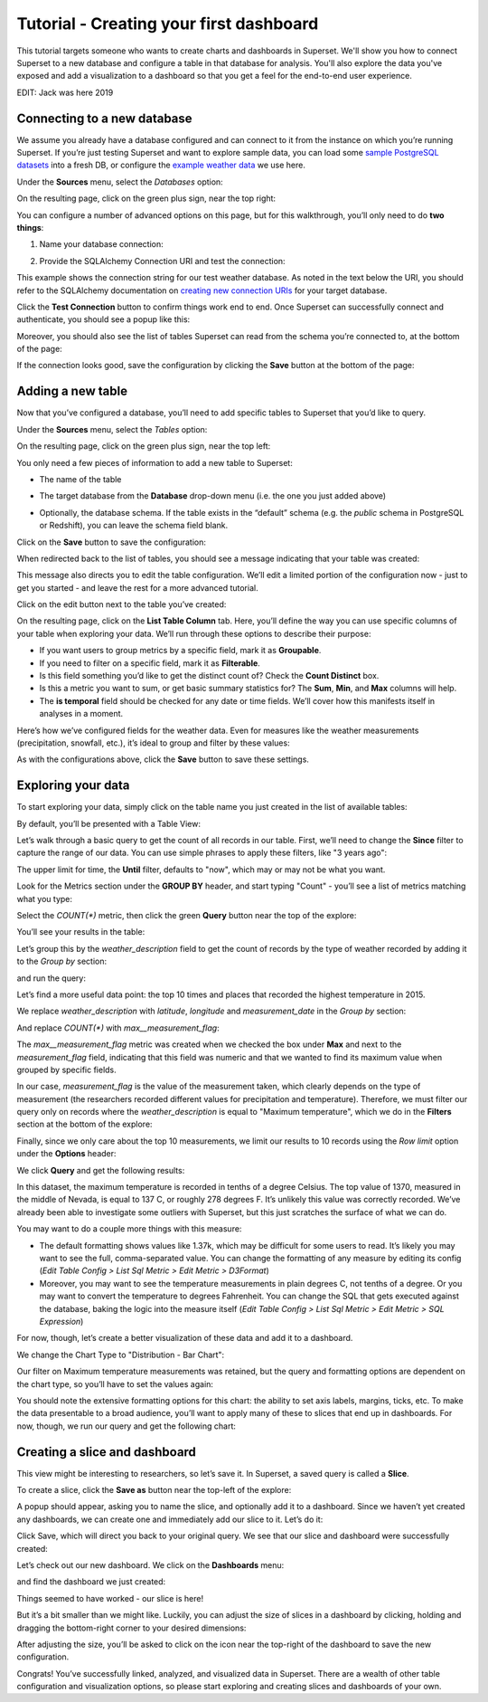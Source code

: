 ..  Licensed to the Apache Software Foundation (ASF) under one
    or more contributor license agreements.  See the NOTICE file
    distributed with this work for additional information
    regarding copyright ownership.  The ASF licenses this file
    to you under the Apache License, Version 2.0 (the
    "License"); you may not use this file except in compliance
    with the License.  You may obtain a copy of the License at

..    http://www.apache.org/licenses/LICENSE-2.0

..  Unless required by applicable law or agreed to in writing,
    software distributed under the License is distributed on an
    "AS IS" BASIS, WITHOUT WARRANTIES OR CONDITIONS OF ANY
    KIND, either express or implied.  See the License for the
    specific language governing permissions and limitations
    under the License.

Tutorial - Creating your first dashboard
========================================

This tutorial targets someone who wants to create charts and dashboards
in Superset. We'll show you how to connect Superset
to a new database and configure a table in that database for analysis. You'll
also explore the data you've exposed and add a visualization to a dashboard
so that you get a feel for the end-to-end user experience.

EDIT: Jack was here 2019

Connecting to a new database
----------------------------

We assume you already have a database configured and can connect to it from the
instance on which you’re running Superset. If you’re just testing Superset and
want to explore sample data, you can load some
`sample PostgreSQL datasets <https://wiki.postgresql.org/wiki/Sample_Databases>`_
into a fresh DB, or configure the
`example weather data <https://github.com/dylburger/noaa-ghcn-weather-data>`_
we use here.

Under the **Sources** menu, select the *Databases* option:

.. image:: images/tutorial/tutorial_01_sources_database.png
   :scale: 70%

On the resulting page, click on the green plus sign, near the top right:

.. image:: images/tutorial/tutorial_02_add_database.png
   :scale: 70%

You can configure a number of advanced options on this page, but for
this walkthrough, you’ll only need to do **two things**:

1. Name your database connection:

.. image:: images/tutorial/tutorial_03_database_name.png
   :scale: 70%

2. Provide the SQLAlchemy Connection URI and test the connection:

.. image:: images/tutorial/tutorial_04_sqlalchemy_connection_string.png
   :scale: 70%

This example shows the connection string for our test weather database.
As noted in the text below the URI, you should refer to the SQLAlchemy
documentation on
`creating new connection URIs <https://docs.sqlalchemy.org/en/rel_1_2/core/engines.html#database-urls>`_
for your target database.

Click the **Test Connection** button to confirm things work end to end.
Once Superset can successfully connect and authenticate, you should see
a popup like this:

.. image:: images/tutorial/tutorial_05_connection_popup.png
   :scale: 50%

Moreover, you should also see the list of tables Superset can read from
the schema you’re connected to, at the bottom of the page:

.. image:: images/tutorial/tutorial_06_list_of_tables.png
   :scale: 70%

If the connection looks good, save the configuration by clicking the **Save**
button at the bottom of the page:

.. image:: images/tutorial/tutorial_07_save_button.png
   :scale: 70%

Adding a new table
------------------

Now that you’ve configured a database, you’ll need to add specific tables
to Superset that you’d like to query.

Under the **Sources** menu, select the *Tables* option:

.. image:: images/tutorial/tutorial_08_sources_tables.png
   :scale: 70%

On the resulting page, click on the green plus sign, near the top left:

.. image:: images/tutorial/tutorial_09_add_new_table.png
   :scale: 70%

You only need a few pieces of information to add a new table to Superset:

* The name of the table

.. image:: images/tutorial/tutorial_10_table_name.png
   :scale: 70%

* The target database from the **Database** drop-down menu (i.e. the one
  you just added above)

.. image:: images/tutorial/tutorial_11_choose_db.png
   :scale: 70%

* Optionally, the database schema. If the table exists in the “default” schema
  (e.g. the *public* schema in PostgreSQL or Redshift), you can leave the schema
  field blank.

Click on the **Save** button to save the configuration:

.. image:: images/tutorial/tutorial_07_save_button.png
   :scale: 70%

When redirected back to the list of tables, you should see a message indicating
that your table was created:

.. image:: images/tutorial/tutorial_12_table_creation_success_msg.png
   :scale: 70%

This message also directs you to edit the table configuration. We’ll edit a limited
portion of the configuration now - just to get you started - and leave the rest for
a more advanced tutorial.

Click on the edit button next to the table you’ve created:

.. image:: images/tutorial/tutorial_13_edit_table_config.png
   :scale: 70%

On the resulting page, click on the **List Table Column** tab. Here, you’ll define the
way you can use specific columns of your table when exploring your data. We’ll run
through these options to describe their purpose:

* If you want users to group metrics by a specific field, mark it as **Groupable**.
* If you need to filter on a specific field, mark it as **Filterable**.
* Is this field something you’d like to get the distinct count of? Check the **Count
  Distinct** box.
* Is this a metric you want to sum, or get basic summary statistics for? The **Sum**,
  **Min**, and **Max** columns will help.
* The **is temporal** field should be checked for any date or time fields. We’ll cover
  how this manifests itself in analyses in a moment.

Here’s how we’ve configured fields for the weather data. Even for measures like the
weather measurements (precipitation, snowfall, etc.), it’s ideal to group and filter
by these values:

.. image:: images/tutorial/tutorial_14_field_config.png

As with the configurations above, click the **Save** button to save these settings.

Exploring your data
-------------------

To start exploring your data, simply click on the table name you just created in
the list of available tables:

.. image:: images/tutorial/tutorial_15_click_table_name.png

By default, you’ll be presented with a Table View:

.. image:: images/tutorial/tutorial_16_datasource_chart_type.png

Let’s walk through a basic query to get the count of all records in our table.
First, we’ll need to change the **Since** filter to capture the range of our data.
You can use simple phrases to apply these filters, like "3 years ago":

.. image:: images/tutorial/tutorial_17_choose_time_range.png

The upper limit for time, the **Until** filter, defaults to "now", which may or may
not be what you want.

Look for the Metrics section under the **GROUP BY** header, and start typing "Count"
- you’ll see a list of metrics matching what you type:

.. image:: images/tutorial/tutorial_18_choose_metric.png

Select the *COUNT(\*)* metric, then click the green **Query** button near the top
of the explore:

.. image:: images/tutorial/tutorial_19_click_query.png

You’ll see your results in the table:

.. image:: images/tutorial/tutorial_20_count_star_result.png

Let’s group this by the *weather_description* field to get the count of records by
the type of weather recorded by adding it to the *Group by* section:

.. image:: images/tutorial/tutorial_21_group_by.png

and run the query:

.. image:: images/tutorial/tutorial_22_group_by_result.png

Let’s find a more useful data point: the top 10 times and places that recorded the
highest temperature in 2015.

We replace *weather_description* with *latitude*, *longitude* and *measurement_date* in the
*Group by* section:

.. image:: images/tutorial/tutorial_23_group_by_more_dimensions.png

And replace *COUNT(\*)* with *max__measurement_flag*:

.. image:: images/tutorial/tutorial_24_max_metric.png

The *max__measurement_flag* metric was created when we checked the box under **Max** and
next to the *measurement_flag* field, indicating that this field was numeric and that
we wanted to find its maximum value when grouped by specific fields.

In our case, *measurement_flag* is the value of the measurement taken, which clearly
depends on the type of measurement (the researchers recorded different values for
precipitation and temperature). Therefore, we must filter our query only on records
where the *weather_description* is equal to "Maximum temperature", which we do in
the **Filters** section at the bottom of the explore:

.. image:: images/tutorial/tutorial_25_max_temp_filter.png

Finally, since we only care about the top 10 measurements, we limit our results to
10 records using the *Row limit* option under the **Options** header:

.. image:: images/tutorial/tutorial_26_row_limit.png

We click **Query** and get the following results:

.. image:: images/tutorial/tutorial_27_top_10_max_temps.png

In this dataset, the maximum temperature is recorded in tenths of a degree Celsius.
The top value of 1370, measured in the middle of Nevada, is equal to 137 C, or roughly
278 degrees F. It’s unlikely this value was correctly recorded. We’ve already been able
to investigate some outliers with Superset, but this just scratches the surface of what
we can do.

You may want to do a couple more things with this measure:

* The default formatting shows values like 1.37k, which may be difficult for some
  users to read. It’s likely you may want to see the full, comma-separated value.
  You can change the formatting of any measure by editing its config (*Edit Table
  Config > List Sql Metric > Edit Metric > D3Format*)
* Moreover, you may want to see the temperature measurements in plain degrees C,
  not tenths of a degree. Or you may want to convert the temperature to degrees
  Fahrenheit. You can change the SQL that gets executed against the database, baking
  the logic into the measure itself (*Edit Table Config > List Sql Metric > Edit
  Metric > SQL Expression*)

For now, though, let’s create a better visualization of these data and add it to
a dashboard.

We change the Chart Type to "Distribution - Bar Chart":

.. image:: images/tutorial/tutorial_28_bar_chart.png

Our filter on Maximum temperature measurements was retained, but the query and
formatting options are dependent on the chart type, so you’ll have to set the
values again:

.. image:: images/tutorial/tutorial_29_bar_chart_series_metrics.png

You should note the extensive formatting options for this chart: the ability to
set axis labels, margins, ticks, etc. To make the data presentable to a broad
audience, you’ll want to apply many of these to slices that end up in dashboards.
For now, though, we run our query and get the following chart:

.. image:: images/tutorial/tutorial_30_bar_chart_results.png
   :scale: 70%

Creating a slice and dashboard
------------------------------

This view might be interesting to researchers, so let’s save it. In Superset,
a saved query is called a **Slice**.

To create a slice, click the **Save as** button near the top-left of the
explore:

.. image:: images/tutorial/tutorial_19_click_query.png

A popup should appear, asking you to name the slice, and optionally add it to a
dashboard. Since we haven’t yet created any dashboards, we can create one and
immediately add our slice to it. Let’s do it:

.. image:: images/tutorial/tutorial_31_save_slice_to_dashboard.png
   :scale: 70%

Click Save, which will direct you back to your original query. We see that
our slice and dashboard were successfully created:

.. image:: images/tutorial/tutorial_32_save_slice_confirmation.png
   :scale: 70%

Let’s check out our new dashboard. We click on the **Dashboards** menu:

.. image:: images/tutorial/tutorial_33_dashboard.png

and find the dashboard we just created:

.. image:: images/tutorial/tutorial_34_weather_dashboard.png

Things seemed to have worked - our slice is here!

.. image:: images/tutorial/tutorial_35_slice_on_dashboard.png
   :scale: 70%

But it’s a bit smaller than we might like. Luckily, you can adjust the size
of slices in a dashboard by clicking, holding and dragging the bottom-right
corner to your desired dimensions:

.. image:: images/tutorial/tutorial_36_adjust_dimensions.gif
   :scale: 120%

After adjusting the size, you’ll be asked to click on the icon near the
top-right of the dashboard to save the new configuration.

Congrats! You’ve successfully linked, analyzed, and visualized data in Superset.
There are a wealth of other table configuration and visualization options, so
please start exploring and creating slices and dashboards of your own.
